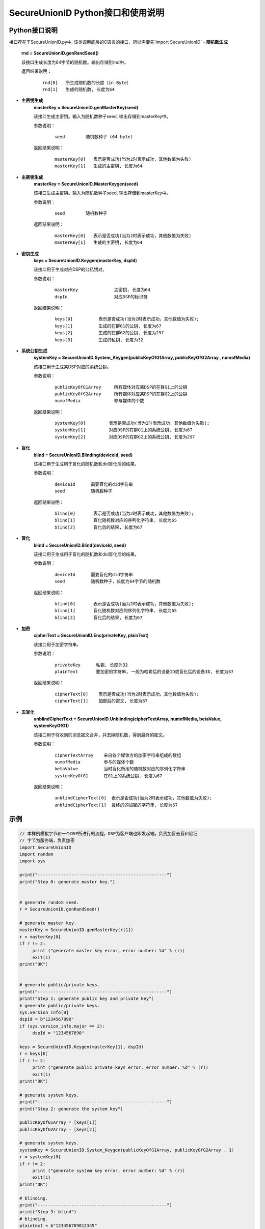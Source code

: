 **SecureUnionID Python接口和使用说明**
=======================================
**Python接口说明**
^^^^^^^^^^^^^^^^^^^^^^^^^^^^
接口存在于SecureUnionID.py中, 该类调用底层的C语言的接口，所以需要先`import SecureUnionID`
- **随机数生成**
      **rnd = SecureUnionID.genRandSeed()**

      该接口生成长度为64字节的随机数。输出存储到rnd中。

      返回结果说明：
            ::

              rnd[0]   所生成随机数的长度（in Byte）
              rnd[1]   生成的随机数, 长度为64

- **主密钥生成**
      **masterKey = SecureUnionID.genMasterKey(seed)**

      该接口生成主密钥。输入为随机数种子seed, 输出存储到masterKey中。

      参数说明：
            ::

              seed        随机数种子 (64 byte)

      返回结果说明：
            ::

              masterKey[0]   表示是否成功(当为2时表示成功，其他数值为失败)
              masterKey[1]   生成的主密钥, 长度为64

- **主密钥生成**
      **masterKey = SecureUnionID.MasterKeygen(seed)**

      该接口生成主密钥。输入为随机数种子seed, 输出存储到masterKey中。

      参数说明：
            ::

              seed        随机数种子

      返回结果说明：
            ::

              masterKey[0]   表示是否成功(当为2时表示成功，其他数值为失败)
              masterKey[1]   生成的主密钥, 长度为64


- **密钥生成**
     **keys = SecureUnionID.Keygen(masterKey, dspId)**

     该接口用于生成对应DSP的公私钥对。

     参数说明：
          ::

            masterKey              主密钥, 长度为64
            dspId                  对应DSP的标识符

     返回结果说明：
          ::

            keys[0]          表示是否成功(当为2时表示成功，其他数值为失败);
            keys[1]          生成的在群G1的公钥, 长度为67
            keys[2]          生成的在群G2的公钥, 长度为257
            keys[3]          生成的私钥, 长度为32


- **系统公钥生成**
     **systemKey = SecureUnionID.System_Keygen(publicKeyOfG1Array, publicKeyOfG2Array , numofMedia)**

     该接口用于生成某DSP对应的系统公钥。

     参数说明：
            ::

              publicKeyOfG1Array     所有媒体对应某DSP的在群G1上的公钥
              publicKeyOfG2Array     所有媒体对应某DSP的在群G2上的公钥
              numofMedia             参与媒体的个数

     返回结果说明：
            ::

              systemKey[0]         表示是否成功(当为2时表示成功，其他数值为失败);
              systemKey[1]         对应DSP的在群G1上的系统公钥, 长度为67
              systemKey[2]         对应DSP的在群G2上的系统公钥, 长度为257


- **盲化**
     **blind = SecureUnionID.Blinding(deviceId, seed)**

     该接口用于生成用于盲化的随机数和did盲化后的结果。

     参数说明：
            ::

              deviceId      需要盲化的did字符串
              seed          随机数种子

     返回结果说明：
            ::

              blind[0]       表示是否成功(当为2时表示成功，其他数值为失败);     
              blind[1]       盲化随机数对应的序列化字符串, 长度为65
              blind[2]       盲化后的结果, 长度为67

- **盲化**
     **blind = SecureUnionID.Blind(deviceId, seed)**

     该接口用于生成用于盲化的随机数和did盲化后的结果。

     参数说明：
            ::

              deviceId      需要盲化的did字符串
              seed          随机数种子，长度为64字节的随机数

     返回结果说明：
            ::

              blind[0]       表示是否成功(当为2时表示成功，其他数值为失败);     
              blind[1]       盲化随机数对应的序列化字符串, 长度为65
              blind[2]       盲化后的结果, 长度为67

- **加密**
     **cipherText = SecureUnionID.Enc(privateKey, plainText)**

     该接口用于加密字符串。

     参数说明：
            ::

              privateKey      私钥, 长度为32
              plainText       要加密的字符串, 一般为哈希后的设备ID或盲化后的设备ID, 长度为67

     返回结果说明：
            ::

               cipherText[0]    表示是否成功(当为2时表示成功，其他数值为失败);
               cipherText[1]    加密后的密文, 长度为67

- **去盲化**
     **unblindCipherText = SecureUnionID.Unblinding(cipherTextArray, numofMedia, betaValue, systemKeyOfG1)**

     该接口用于将收到的消息密文合并，并去掉随机数，得到最终的密文。

     参数说明：
            ::

              cipherTextArray    来自各个媒体方的加密字符串组成的数组
              numofMedia         参与的媒体个数
              betaValue          当时盲化所用的随机数对应的序列化字符串
              systemKeyOfG1      在G1上的系统公钥, 长度为67

     返回结果说明：
            ::
                  
               unblindCipherText[0]  表示是否成功(当为2时表示成功，其他数值为失败);
               unblindCipherText[1]  最终的的加密的字符串, 长度为67

**示例**
^^^^^^^^^^

.. code-block:: python

     // 本样例模拟字节和一个DSP所进行的流程，DSP为客户端也即发起端，负责加盲去盲和验证
     // 字节为服务端，负责加密
     import SecureUnionID
     import random
     import sys

     print("--------------------------------------------------")
     print("Step 0: generate master key.")


     # generate random seed.
     r = SecureUnionID.genRandSeed()

     # generate master key.
     masterKey = SecureUnionID.genMasterKey(r[1])
     r = masterKey[0]
     if r != 2:
          print ("generate master key error, error number: %d" % (r))
          exit(1)
     print("OK")


     # generate public/private keys.
     print("--------------------------------------------------")
     print("Step 1: generate public key and private key")
     # generate public/private keys.
     sys.version_info[0]
     dspId = b"1234567890"
     if (sys.version_info.major == 2):
          dspId = "1234567890"

     keys = SecureUnionID.Keygen(masterKey[1], dspId)
     r = keys[0]
     if r != 2:
          print ("generate public private keys error, error number: %d" % (r))
          exit(1)
     print("OK")

     # generate system keys.
     print("--------------------------------------------------")
     print("Step 2: generate the system key")

     publicKeyOfG1Array = [keys[1]]
     publicKeyOfG2Array = [keys[2]]

     # generate system keys.
     systemKey = SecureUnionID.System_Keygen(publicKeyOfG1Array, publicKeyOfG2Array , 1)
     r = systemKey[0]
     if r != 2:
          print ("generate system key error, error number: %d" % (r))
          exit(1)
     print("OK")

     # blinding.
     print("--------------------------------------------------")
     print("Step 3: blind")
     # blinding.
     plaintext = b"123456789012345"
     if (sys.version_info.major == 2):
          plaintext = "123456789012345"

     r = SecureUnionID.genRandSeed()
     blind = SecureUnionID.Blind(plaintext, r[1])
     r = blind[0]
     if r != 2:
          print ("blind error, error number: %d" % (r))
          exit(1)
     print("OK")

     # encryption
     print("--------------------------------------------------")
     print("Step 4: encrypt")
     enc = SecureUnionID.Enc(keys[3], blind[2])
     r = enc[0]
     if r != 2:
          print ("encrypt error, error number: %d" % (r))
          exit(1)
     print("OK")

     # unblinding
     print("--------------------------------------------------")
     print("Step 5: unblind")
     cipherTextArray = [enc[1]]
     unblind = SecureUnionID.Unblinding(cipherTextArray, 1, blind[1], systemKey[1])
     r = unblind[0]
     if r != 2:
          print ("unbind error, error number: %d" % (r))
          exit(1)

     print("OK")